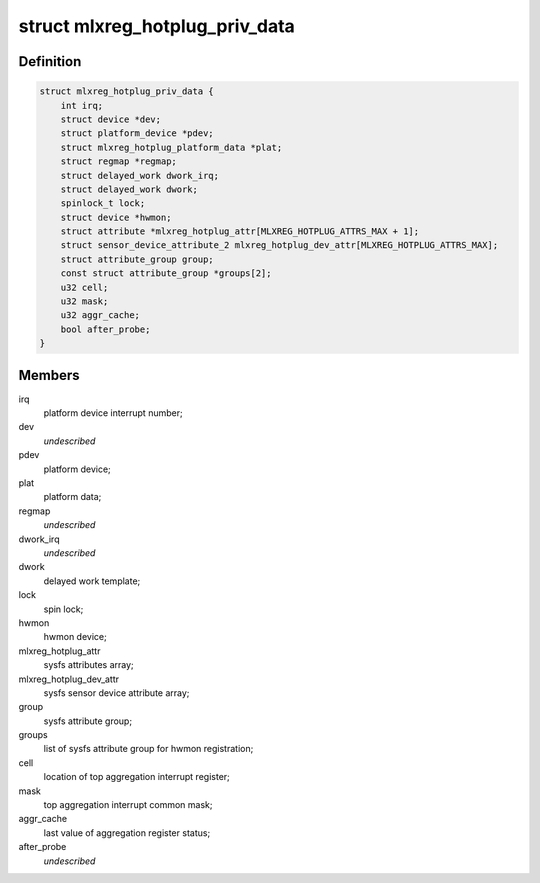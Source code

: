 .. -*- coding: utf-8; mode: rst -*-
.. src-file: drivers/platform/mellanox/mlxreg-hotplug.c

.. _`mlxreg_hotplug_priv_data`:

struct mlxreg_hotplug_priv_data
===============================

.. c:type:: struct mlxreg_hotplug_priv_data

    platform private data:

.. _`mlxreg_hotplug_priv_data.definition`:

Definition
----------

.. code-block:: c

    struct mlxreg_hotplug_priv_data {
        int irq;
        struct device *dev;
        struct platform_device *pdev;
        struct mlxreg_hotplug_platform_data *plat;
        struct regmap *regmap;
        struct delayed_work dwork_irq;
        struct delayed_work dwork;
        spinlock_t lock;
        struct device *hwmon;
        struct attribute *mlxreg_hotplug_attr[MLXREG_HOTPLUG_ATTRS_MAX + 1];
        struct sensor_device_attribute_2 mlxreg_hotplug_dev_attr[MLXREG_HOTPLUG_ATTRS_MAX];
        struct attribute_group group;
        const struct attribute_group *groups[2];
        u32 cell;
        u32 mask;
        u32 aggr_cache;
        bool after_probe;
    }

.. _`mlxreg_hotplug_priv_data.members`:

Members
-------

irq
    platform device interrupt number;

dev
    *undescribed*

pdev
    platform device;

plat
    platform data;

regmap
    *undescribed*

dwork_irq
    *undescribed*

dwork
    delayed work template;

lock
    spin lock;

hwmon
    hwmon device;

mlxreg_hotplug_attr
    sysfs attributes array;

mlxreg_hotplug_dev_attr
    sysfs sensor device attribute array;

group
    sysfs attribute group;

groups
    list of sysfs attribute group for hwmon registration;

cell
    location of top aggregation interrupt register;

mask
    top aggregation interrupt common mask;

aggr_cache
    last value of aggregation register status;

after_probe
    *undescribed*

.. This file was automatic generated / don't edit.

